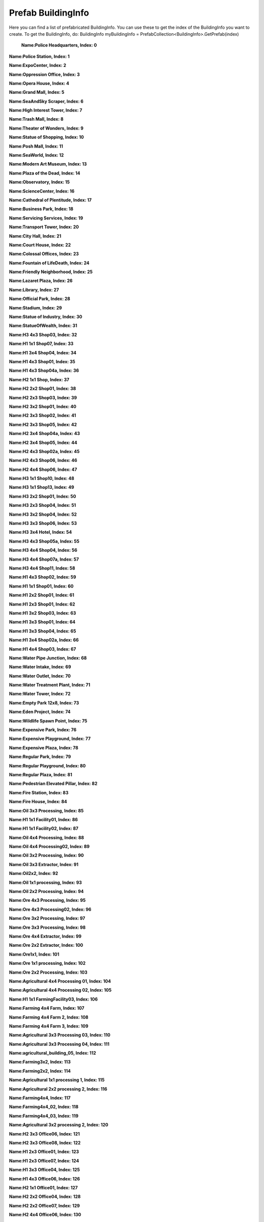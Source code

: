 .. WARNING FOR CONTRIBUTORS: Don't modify this file! It's generated with a mod (see below) and all changes made will be lost with the next update.

==========
Prefab BuildingInfo
==========
Here you can find a list of prefabricated BuildingInfo.
You can use these to get the index of the BuildingInfo you want to create.
To get the BuildingInfo, do: BuildingInfo myBuildingInfo = PrefabCollection<BuildingInfo>.GetPrefab(index)


 **Name:Police Headquarters, Index: 0**

**Name:Police Station, Index: 1**

**Name:ExpoCenter, Index: 2**

**Name:Oppression Office, Index: 3**

**Name:Opera House, Index: 4**

**Name:Grand Mall, Index: 5**

**Name:SeaAndSky Scraper, Index: 6**

**Name:High Interest Tower, Index: 7**

**Name:Trash Mall, Index: 8**

**Name:Theater of Wonders, Index: 9**

**Name:Statue of Shopping, Index: 10**

**Name:Posh Mall, Index: 11**

**Name:SeaWorld, Index: 12**

**Name:Modern Art Museum, Index: 13**

**Name:Plaza of the Dead, Index: 14**

**Name:Observatory, Index: 15**

**Name:ScienceCenter, Index: 16**

**Name:Cathedral of Plentitude, Index: 17**

**Name:Business Park, Index: 18**

**Name:Servicing Services, Index: 19**

**Name:Transport Tower, Index: 20**

**Name:City Hall, Index: 21**

**Name:Court House, Index: 22**

**Name:Colossal Offices, Index: 23**

**Name:Fountain of LifeDeath, Index: 24**

**Name:Friendly Neighborhood, Index: 25**

**Name:Lazaret Plaza, Index: 26**

**Name:Library, Index: 27**

**Name:Official Park, Index: 28**

**Name:Stadium, Index: 29**

**Name:Statue of Industry, Index: 30**

**Name:StatueOfWealth, Index: 31**

**Name:H3 4x3 Shop03, Index: 32**

**Name:H1 1x1 Shop07, Index: 33**

**Name:H1 3x4 Shop04, Index: 34**

**Name:H1 4x3 Shop01, Index: 35**

**Name:H1 4x3 Shop04a, Index: 36**

**Name:H2 1x1 Shop, Index: 37**

**Name:H2 2x2 Shop01, Index: 38**

**Name:H2 2x3 Shop03, Index: 39**

**Name:H2 3x2 Shop01, Index: 40**

**Name:H2 3x3 Shop02, Index: 41**

**Name:H2 3x3 Shop05, Index: 42**

**Name:H2 3x4 Shop04a, Index: 43**

**Name:H2 3x4 Shop05, Index: 44**

**Name:H2 4x3 Shop02a, Index: 45**

**Name:H2 4x3 Shop06, Index: 46**

**Name:H2 4x4 Shop06, Index: 47**

**Name:H3 1x1 Shop10, Index: 48**

**Name:H3 1x1 Shop13, Index: 49**

**Name:H3 2x2 Shop01, Index: 50**

**Name:H3 2x3 Shop04, Index: 51**

**Name:H3 3x2 Shop04, Index: 52**

**Name:H3 3x3 Shop06, Index: 53**

**Name:H3 3x4 Hotel, Index: 54**

**Name:H3 4x3 Shop05a, Index: 55**

**Name:H3 4x4 Shop04, Index: 56**

**Name:H3 4x4 Shop07a, Index: 57**

**Name:H3 4x4 Shop11, Index: 58**

**Name:H1 4x3 Shop02, Index: 59**

**Name:H1  1x1 Shop01, Index: 60**

**Name:H1 2x2 Shop01, Index: 61**

**Name:H1 2x3 Shop01, Index: 62**

**Name:H1 3x2 Shop03, Index: 63**

**Name:H1 3x3 Shop01, Index: 64**

**Name:H1 3x3 Shop04, Index: 65**

**Name:H1 3x4 Shop02a, Index: 66**

**Name:H1 4x4 Shop03, Index: 67**

**Name:Water Pipe Junction, Index: 68**

**Name:Water Intake, Index: 69**

**Name:Water Outlet, Index: 70**

**Name:Water Treatment Plant, Index: 71**

**Name:Water Tower, Index: 72**

**Name:Empty Park 12x8, Index: 73**

**Name:Eden Project, Index: 74**

**Name:Wildlife Spawn Point, Index: 75**

**Name:Expensive Park, Index: 76**

**Name:Expensive Playground, Index: 77**

**Name:Expensive Plaza, Index: 78**

**Name:Regular Park, Index: 79**

**Name:Regular Playground, Index: 80**

**Name:Regular Plaza, Index: 81**

**Name:Pedestrian Elevated Pillar, Index: 82**

**Name:Fire Station, Index: 83**

**Name:Fire House, Index: 84**

**Name:Oil 3x3 Processing, Index: 85**

**Name:H1 1x1 Facility01, Index: 86**

**Name:H1 1x1 Facility02, Index: 87**

**Name:Oil 4x4 Processing, Index: 88**

**Name:Oil 4x4 Processing02, Index: 89**

**Name:Oil 3x2 Processing, Index: 90**

**Name:Oil 3x3 Extractor, Index: 91**

**Name:Oil2x2, Index: 92**

**Name:Oil 1x1 processing, Index: 93**

**Name:Oil 2x2 Processing, Index: 94**

**Name:Ore 4x3 Processing, Index: 95**

**Name:Ore 4x3 Processing02, Index: 96**

**Name:Ore 3x2 Processing, Index: 97**

**Name:Ore 3x3 Processing, Index: 98**

**Name:Ore 4x4 Extractor, Index: 99**

**Name:Ore 2x2 Extractor, Index: 100**

**Name:Ore1x1, Index: 101**

**Name:Ore 1x1 processing, Index: 102**

**Name:Ore 2x2 Processing, Index: 103**

**Name:Agricultural 4x4 Processing 01, Index: 104**

**Name:Agricultural 4x4 Processing 02, Index: 105**

**Name:H1 1x1 FarmingFacility03, Index: 106**

**Name:Farming 4x4 Farm, Index: 107**

**Name:Farming 4x4 Farm 2, Index: 108**

**Name:Farming 4x4 Farm 3, Index: 109**

**Name:Agricultural 3x3 Processing 03, Index: 110**

**Name:Agricultural 3x3 Processing 04, Index: 111**

**Name:agricultural_building_05, Index: 112**

**Name:Farming3x2, Index: 113**

**Name:Farming2x2, Index: 114**

**Name:Agricultural 1x1 processing 1, Index: 115**

**Name:Agricultural 2x2 processing 2, Index: 116**

**Name:Farming4x4, Index: 117**

**Name:Farming4x4_02, Index: 118**

**Name:Farming4x4_03, Index: 119**

**Name:Agricultural 3x2 processing 2, Index: 120**

**Name:H2 3x3 Office06, Index: 121**

**Name:H2 3x3 Office08, Index: 122**

**Name:H1 2x3 Office01, Index: 123**

**Name:H1 2x3 Office07, Index: 124**

**Name:H1 3x3 Office04, Index: 125**

**Name:H1 4x3 Office06, Index: 126**

**Name:H2 1x1 Office01, Index: 127**

**Name:H2 2x2 Office04, Index: 128**

**Name:H2 2x2 Office07, Index: 129**

**Name:H2 4x4 Office06, Index: 130**

**Name:H2 4x3 Office09, Index: 131**

**Name:H2 4x3 Office06, Index: 132**

**Name:H3 3x2 Office01, Index: 133**

**Name:H3 3x4 Office08, Index: 134**

**Name:H3 4x4 Office12, Index: 135**

**Name:H3 4x4 Office07, Index: 136**

**Name:H3 4x4 Office05, Index: 137**

**Name:H3 4x4 Office02, Index: 138**

**Name:H3 4x4 Office01, Index: 139**

**Name:H3 4x3 Office06, Index: 140**

**Name:H3 4x3 Office04, Index: 141**

**Name:H3 4x3 Office03, Index: 142**

**Name:H3 3x3 Office10, Index: 143**

**Name:H1 3x4 Office01, Index: 144**

**Name:H1 4x4 Office06, Index: 145**

**Name:H2 2x2 Office08, Index: 146**

**Name:H2 2x3 Office04, Index: 147**

**Name:H2 2x3 Office07, Index: 148**

**Name:H2 3x2 Office08, Index: 149**

**Name:H1 4x4 Office05a, Index: 150**

**Name:H1 3x4 Office08a, Index: 151**

**Name:H2 3x4 Office05a, Index: 152**

**Name:H2 4x3 Office09a, Index: 153**

**Name:H1 3x2 Office06, Index: 154**

**Name:H1 1x1 Office, Index: 155**

**Name:H1 2x2 Office02, Index: 156**

**Name:H1 2x2 Office03, Index: 157**

**Name:H1 2x2 Office05, Index: 158**

**Name:H1 3x4 Office02a, Index: 159**

**Name:H1 3x4 Office06, Index: 160**

**Name:H3 1x1 Office01, Index: 161**

**Name:H3 2x2 Office11, Index: 162**

**Name:H3 2x3 Office10, Index: 163**

**Name:H3 3x4 Office11a, Index: 164**

**Name:H3 4x3 Office02a, Index: 165**

**Name:Bus Depot, Index: 166**

**Name:Train Station, Index: 167**

**Name:Train Connection, Index: 168**

**Name:Airport, Index: 169**

**Name:Airplane Connection, Index: 170**

**Name:Ship Connection, Index: 171**

**Name:Harbor, Index: 172**

**Name:Cargo Center, Index: 173**

**Name:Cargo Harbor, Index: 174**

**Name:RailwayBridgePillar, Index: 175**

**Name:RailwayElevatedPillar, Index: 176**

**Name:Space Elevator, Index: 177**

**Name:Metro Entrance, Index: 178**

**Name:L5 3x3 Villa02, Index: 179**

**Name:L2 2x3 Detached01, Index: 180**

**Name:L1 4x3 detached04, Index: 181**

**Name:L1 3x4 detached04, Index: 182**

**Name:L1 1x1 Detached, Index: 183**

**Name:L2 1x1 detached01, Index: 184**

**Name:L2 3x4 Detached02, Index: 185**

**Name:L3 1x1 Detached, Index: 186**

**Name:L3 3x4 detached01, Index: 187**

**Name:L4 1x1 Villa04, Index: 188**

**Name:L4 2x2 Villa02, Index: 189**

**Name:L4 2x2 Villa07, Index: 190**

**Name:L5 4x3 Villa05, Index: 191**

**Name:L5 3x4 Villa05, Index: 192**

**Name:L5 3x3 Villa08, Index: 193**

**Name:L5 3x2 Villa06, Index: 194**

**Name:L5 2x3 Villa07, Index: 195**

**Name:L5 2x2 Villa09, Index: 196**

**Name:L5 2x2 Villa07, Index: 197**

**Name:L5 1x1 DetachedEF, Index: 198**

**Name:L4 4x4 Villa08a, Index: 199**

**Name:L1 3x3 Detached 1a, Index: 200**

**Name:L2 2x2 Detached01, Index: 201**

**Name:L2 3x2 Detached01, Index: 202**

**Name:L2 3x4 Detached04a, Index: 203**

**Name:L1 2x2 Detached01, Index: 204**

**Name:L1 2x2 Detached03, Index: 205**

**Name:L1 2x2 Detached04, Index: 206**

**Name:L1 2x2 Detached06, Index: 207**

**Name:L1 2x3 Detached03, Index: 208**

**Name:L1 2x3 Detached05, Index: 209**

**Name:L1 3x2 Detached04, Index: 210**

**Name:L1 3x3 Detached02, Index: 211**

**Name:L1 3x4 Detached04a, Index: 212**

**Name:L1 3x4 Detached07a, Index: 213**

**Name:L1 4x3 Detached05, Index: 214**

**Name:L1 4x4 Detached02, Index: 215**

**Name:L1 4x4 Detached06a, Index: 216**

**Name:L2 2x2 Detached05, Index: 217**

**Name:L2 2x3 Detached03, Index: 218**

**Name:L2 2x3 Semi-detachedhouse01, Index: 219**

**Name:L2 3x3 Detached02, Index: 220**

**Name:L2 3x4 Detached02a, Index: 221**

**Name:L2 3x4 Semi-detachedhouse02a, Index: 222**

**Name:L2 4x3 Detached02, Index: 223**

**Name:L2 4x3 Detached02a, Index: 224**

**Name:L2 4x4 Detached04, Index: 225**

**Name:L3 2x2 Detached04, Index: 226**

**Name:L3 2x2 Detached05, Index: 227**

**Name:L3 2x3 Detached02, Index: 228**

**Name:L3 2x3 Semi-detachedhouse02, Index: 229**

**Name:L3 3x2 Detached03, Index: 230**

**Name:L3 3x2 Detached06, Index: 231**

**Name:L3 3x3 Semi-detachedhouse02, Index: 232**

**Name:L3 3x4 Detached03, Index: 233**

**Name:L3 3x4 Semi-detachedhouse03a, Index: 234**

**Name:L3 4x3 Detached01, Index: 235**

**Name:L3 4x3 Detached04a, Index: 236**

**Name:L3 4x4 Detached07, Index: 237**

**Name:L3 4x4 Semi-detachedhouse03a, Index: 238**

**Name:L4 2x3 Villa04, Index: 239**

**Name:L4 3x2 Villa02, Index: 240**

**Name:L4 3x2 Villa02b, Index: 241**

**Name:L4 3x2 Villa04, Index: 242**

**Name:L4 3x3 Villa05, Index: 243**

**Name:L4 3x4 Villa01, Index: 244**

**Name:L4 4x3 Villa01, Index: 245**

**Name:L4 4x4 Villa06a, Index: 246**

**Name:L5 1x1 Detached, Index: 247**

**Name:L5 3x3 Villa01, Index: 248**

**Name:L5 4x2 Villa04, Index: 249**

**Name:L5 4x3 Villa07, Index: 250**

**Name:L5 4x4 Villa03, Index: 251**

**Name:L5 4x4 Villa08a, Index: 252**

**Name:MediumBridgePillar, Index: 253**

**Name:Road Connection, Index: 254**

**Name:HighwayBridgePillar, Index: 255**

**Name:HighwayRampPillar, Index: 256**

**Name:HighwayBridgeSuspensionPillar, Index: 257**

**Name:LargeRoadBridgeSuspensionPillar, Index: 258**

**Name:RoadSmallBridgePillar, Index: 259**

**Name:Empty Intersection, Index: 260**

**Name:Cloverleaf Intersection, Index: 261**

**Name:Threeway Intersection, Index: 262**

**Name:RoundaboutL, Index: 263**

**Name:RoundaboutS, Index: 264**

**Name:Elementary School, Index: 265**

**Name:Hadron Collider, Index: 266**

**Name:High School, Index: 267**

**Name:University, Index: 268**

**Name:H2 4x3 Sweatshop01, Index: 269**

**Name:H1 4x4 Sweatshop02, Index: 270**

**Name:H1 4x4 Mediumfactory02, Index: 271**

**Name:H1 4x4 Mediumfactory03, Index: 272**

**Name:H3 4x4 Mediumfactory06, Index: 273**

**Name:H1 2x2 Sweatshop03, Index: 274**

**Name:H1 4x4 Bigfactory01, Index: 275**

**Name:H3 4x3 Bigfactory06, Index: 276**

**Name:H2 4x4 Bigfactory02, Index: 277**

**Name:H1 4x3 Bigfactory05, Index: 278**

**Name:H2 4x4 Bigfactory07, Index: 279**

**Name:H1 2x2 Sweatshop06, Index: 280**

**Name:H1 3x3 Sweatshop07, Index: 281**

**Name:H2 3x3 Sweatshop04, Index: 282**

**Name:H1 2x2 Sweatshop05, Index: 283**

**Name:H2 1x1 Facility03, Index: 284**

**Name:H2 1x1 Facility04, Index: 285**

**Name:H3 1x1 Facility05, Index: 286**

**Name:H3 1x1 Facility06, Index: 287**

**Name:H2 4x4 Sweatshop04, Index: 288**

**Name:H2 2x2 sweatshop01, Index: 289**

**Name:cargoyard, Index: 290**

**Name:H1 3x3 Sweatshop04, Index: 291**

**Name:H3 2x2 Bigfactory06, Index: 292**

**Name:H3 4x4 Bigfactory 04, Index: 293**

**Name:H3 3x3 Mediumfactory08, Index: 294**

**Name:OreCrusher, Index: 295**

**Name:Electricity Pole, Index: 296**

**Name:Nuclear Power Plant, Index: 297**

**Name:Wind Turbine, Index: 298**

**Name:Solar Power Plant, Index: 299**

**Name:Dam Power House, Index: 300**

**Name:Dam Node Building, Index: 301**

**Name:Advanced Wind Turbine, Index: 302**

**Name:Coal Power Plant, Index: 303**

**Name:Oil Power Plant, Index: 304**

**Name:Fusion Power Plant, Index: 305**

**Name:Medical Clinic, Index: 306**

**Name:Hospital, Index: 307**

**Name:Medical Center, Index: 308**

**Name:Crematory, Index: 309**

**Name:Cemetery, Index: 310**

**Name:H1 1x1 Tenement, Index: 311**

**Name:H5 3x3 Tenement03, Index: 312**

**Name:H5 2x3 Tenement06, Index: 313**

**Name:H5 3x3 Tenement05, Index: 314**

**Name:H5 3x2 Highrise06, Index: 315**

**Name:H4 4x3 Tenement07, Index: 316**

**Name:H2 3x3 Tenement01, Index: 317**

**Name:H1 4x3 Tenement07, Index: 318**

**Name:H3 4x3 Tenement08, Index: 319**

**Name:H4 4x4 Tenement07b, Index: 320**

**Name:H1 3x3 Tenement08, Index: 321**

**Name:H1 3x2 Tenement01, Index: 322**

**Name:H1 3x4 Tenement07, Index: 323**

**Name:H3 2x2 Tenement04, Index: 324**

**Name:H2 1x1 Tenement01, Index: 325**

**Name:H2 3x4 Tenement06, Index: 326**

**Name:H4 2x2 Tenement09, Index: 327**

**Name:H4 1x1 Tenement06, Index: 328**

**Name:H5 2x2 tenement03, Index: 329**

**Name:H3 1x1 Tenement05, Index: 330**

**Name:H1 4x4 Tenement03, Index: 331**

**Name:H5 3x2 Tenement06, Index: 332**

**Name:H1 2x2 Tenement05, Index: 333**

**Name:H1 2x3 Tenement02, Index: 334**

**Name:H1 3x2 Tenement04, Index: 335**

**Name:H1 3x3 Tenement03, Index: 336**

**Name:H5 3x4 Highrise05, Index: 337**

**Name:H5 3x4 Tenement09, Index: 338**

**Name:H5 3x2 Tenement02, Index: 339**

**Name:H5 4x3 Highrise03, Index: 340**

**Name:H5 4x3 Highrise04, Index: 341**

**Name:H5 4x3 Tenement04, Index: 342**

**Name:H5 4x4 Highrise07, Index: 343**

**Name:H5 4x4 Highrise08, Index: 344**

**Name:H1 3x4 Tenement03a, Index: 345**

**Name:H1 4x3 Tenement02, Index: 346**

**Name:H1 4x3 Tenement05, Index: 347**

**Name:H1 4x4 Tenement04a, Index: 348**

**Name:H4 4x3 tenement08a, Index: 349**

**Name:H2 2x2 tenement06, Index: 350**

**Name:H2 2x3 Tenement01 , Index: 351**

**Name:H2 3x2 Tenement05, Index: 352**

**Name:H2 3x3 Tenement06, Index: 353**

**Name:H2 3x4 Tenement01 1a, Index: 354**

**Name:H2 4x3 Tenement06, Index: 355**

**Name:H2 4x3 Tenement06a, Index: 356**

**Name:H2 4x4 Tenement02a, Index: 357**

**Name:H2 4x4 Tenement05b, Index: 358**

**Name:H2 4x4 Tenement07a, Index: 359**

**Name:H3 2x3 tenement02, Index: 360**

**Name:H3 3x3 Tenement04, Index: 361**

**Name:H3 3x4 tenement03a, Index: 362**

**Name:H3 3x4 Tenement08, Index: 363**

**Name:H3 4x3 Tenement04a, Index: 364**

**Name:H3 4x4 Tenement05a, Index: 365**

**Name:H3 4x4 Tenement08b, Index: 366**

**Name:H4 2x3 tenement04, Index: 367**

**Name:H4 3x2 tenement07, Index: 368**

**Name:H4 3x3 Tenement08, Index: 369**

**Name:H4 3x4 tenement05a, Index: 370**

**Name:H4 3x4 Tenement07b, Index: 371**

**Name:H4 4x4 Tenement09a, Index: 372**

**Name:H5 1x1 highrise_hiden_hightech01, Index: 373**

**Name:H5 4x3 Highrise01, Index: 374**

**Name:H5 4x3 Highrise07a, Index: 375**

**Name:H5 4x4 Highrise02, Index: 376**

**Name:H5 4x4 Tenement01, Index: 377**

**Name:H3 3x2 Tenement04a, Index: 378**

**Name:L3 1x1 Shop, Index: 379**

**Name:L3 2x2 Shop03, Index: 380**

**Name:L1 4x3 Shop06a, Index: 381**

**Name:L3 4x3 Shop13a, Index: 382**

**Name:L1 3x2 Shop05, Index: 383**

**Name:L1 1x1 Shop, Index: 384**

**Name:L1 1x2 Shop04, Index: 385**

**Name:L1 2x2 Shop02, Index: 386**

**Name:L1 2x2 Shop03, Index: 387**

**Name:L1 2x2 Shop04, Index: 388**

**Name:L1 3x2 Shop01, Index: 389**

**Name:L1 3x2 Shop03b, Index: 390**

**Name:L1 3x3 Shop07, Index: 391**

**Name:L1 3x4 Shop05, Index: 392**

**Name:L1 4x3 Shop03b 1a, Index: 393**

**Name:L1 4x3 Shop06, Index: 394**

**Name:L3 3x3 Shop05, Index: 395**

**Name:L3 4x4 Shop07a, Index: 396**

**Name:L1 4x4 Shop08a, Index: 397**

**Name:L2 1x1 Shop08, Index: 398**

**Name:L2 1x2 Shop07, Index: 399**

**Name:L2 2x2 Shop2, Index: 400**

**Name:L2 3x2 Shop09, Index: 401**

**Name:L2 3x3 Shop03, Index: 402**

**Name:L2 3x4 Shop04, Index: 403**

**Name:L2 4x3 Shop05, Index: 404**

**Name:L2 4x3 Shop06, Index: 405**

**Name:L2 4x3 Shop10a, Index: 406**

**Name:L2 4x4 Shop04, Index: 407**

**Name:L3 1x2 Shop07, Index: 408**

**Name:L3 2x2 Shop11, Index: 409**

**Name:L3 3x2 Shop11, Index: 410**

**Name:L3 3x2 Shop12, Index: 411**

**Name:L3 3x3 Shop06, Index: 412**

**Name:L3 3x4 Shop03, Index: 413**

**Name:L3 4x3 Shop10, Index: 414**

**Name:L1 4x3 Shop02a, Index: 415**

**Name:L3 1x1 Shop07, Index: 416**

**Name:Forestry 4x3 Processing, Index: 417**

**Name:Forestry 3x3 Extractor, Index: 418**

**Name:Forestry 3x3 Forest, Index: 419**

**Name:Forestry 4x4 Forest, Index: 420**

**Name:Forestry 3x3 Processing, Index: 421**

**Name:Forestry 3x3 Processing 2, Index: 422**

**Name:Forestry2x2 forest, Index: 423**

**Name:Forestry1x1 forest, Index: 424**

**Name:Forestry 2x2, Index: 425**

**Name:Forestry 1x1, Index: 426**

**Name:Forestry 4x4 Forest 1, Index: 427**

**Name:Landfill Site, Index: 428**

**Name:Combustion Plant, Index: 429**

 
About this page
---------------
This wiki page was created in game with the `SpriteDumper mod <https://github.com/worstboy32/SpriteDumper>`__ .
To modify the text in this document please create a PR on the mod on github.
If there are sprites missing you can run the mod and create a PR on the docs repo with the new generated file.

Kudos to `Permutation <http://www.skylinesmodding.com/users/permutation/>`__ for sharing the method for dumping sprites.

